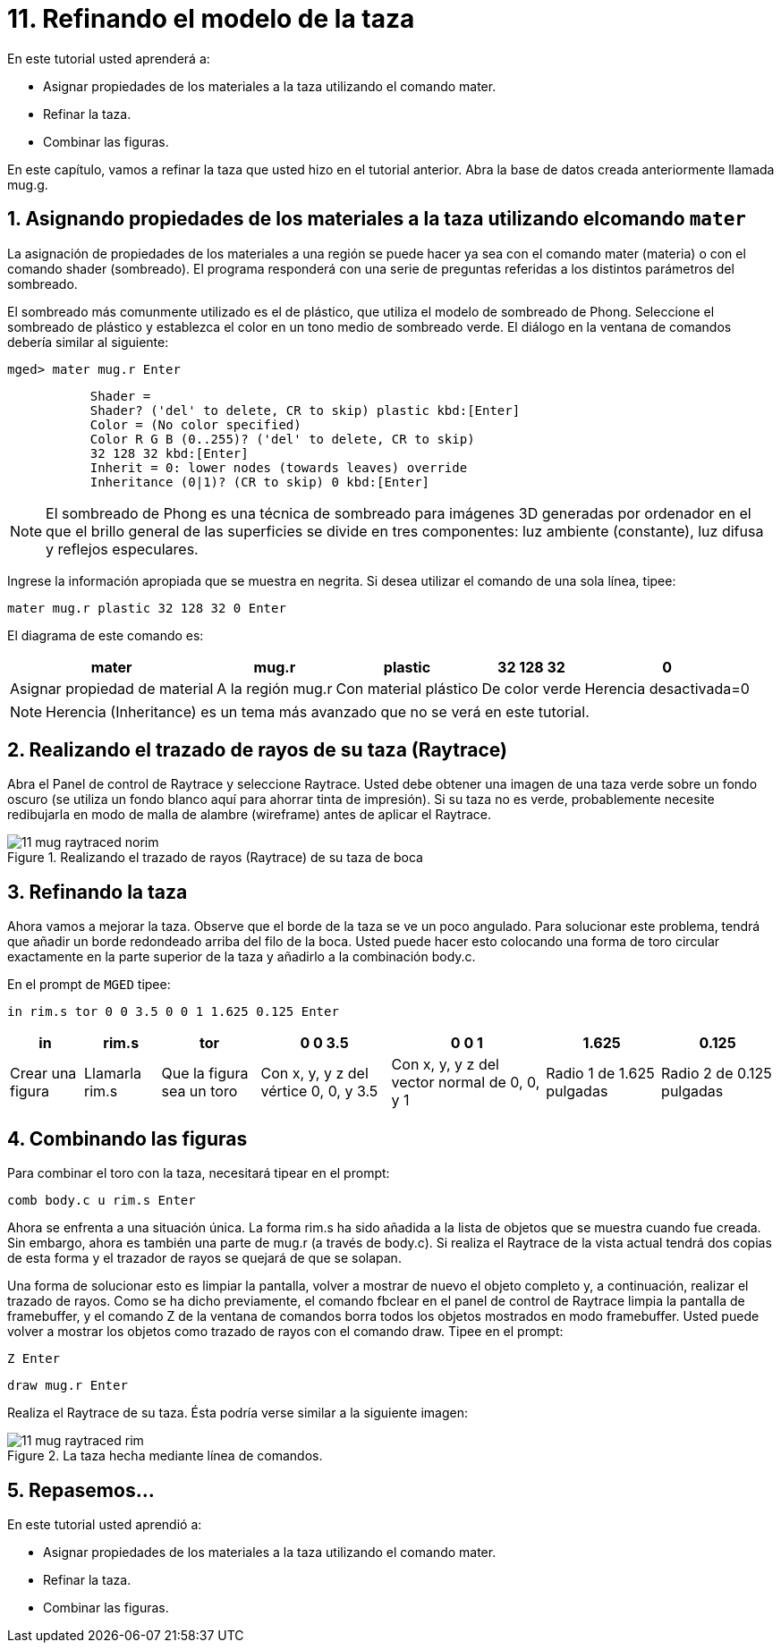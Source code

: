 = 11. Refinando el modelo de la taza
:sectnums:
:experimental:

En este tutorial usted aprenderá a:

* Asignar propiedades de los materiales a la taza utilizando el
  comando mater.
* Refinar la taza.
* Combinar las figuras.

En este capítulo, vamos a refinar la taza que usted hizo en el
tutorial anterior.
Abra la base de datos creada anteriormente llamada mug.g. 

[[_mug_mater_prop_mater_cmd]]
== Asignando propiedades de los materiales a la taza utilizando elcomando `mater`

La asignación de propiedades de los materiales a una región se puede
hacer ya sea con el comando mater (materia) o con el comando shader
(sombreado). El programa responderá con una serie de preguntas
referidas a los distintos parámetros del sombreado.

El sombreado más comunmente utilizado es el de plástico, que utiliza
el modelo de sombreado de Phong.  Seleccione el sombreado de plástico
y establezca el color en un tono medio de sombreado verde.  El diálogo
en la ventana de comandos debería similar al siguiente:

[userinput]`[prompt]#mged># [cmd]#mater mug.r# kbd:[Enter]`

....
	   Shader =
	   Shader? ('del' to delete, CR to skip) plastic kbd:[Enter]
	   Color = (No color specified)
	   Color R G B (0..255)? ('del' to delete, CR to skip)
	   32 128 32 kbd:[Enter]
	   Inherit = 0: lower nodes (towards leaves) override
	   Inheritance (0|1)? (CR to skip) 0 kbd:[Enter]
....

NOTE: El sombreado de Phong es una técnica de sombreado para imágenes
3D generadas por ordenador en el que el brillo general de las
superficies se divide en tres componentes: luz ambiente (constante),
luz difusa y reflejos especulares.

Ingrese la información apropiada que se muestra en negrita.  Si desea
utilizar el comando de una sola línea, tipee:

[cmd]`mater mug.r plastic 32 128 32 0 kbd:[Enter]`

El diagrama de este comando es: 

[%header, cols="5*^~", frame="all"]
|===
|mater
|mug.r
|plastic
|32 128 32
|0

|Asignar propiedad de material
|A la región mug.r
|Con material plástico
|De color verde
|Herencia desactivada=0
|===

[NOTE]
====
Herencia (Inheritance) es un tema más avanzado que no se verá en este
tutorial.
====

[[_mug_raytrace1]]
== Realizando el trazado de rayos de su taza (Raytrace)

Abra el Panel de control de Raytrace y seleccione Raytrace.  Usted
debe obtener una imagen de una taza verde sobre un fondo oscuro (se
utiliza un fondo blanco aquí para ahorrar tinta de impresión). Si su
taza no es verde, probablemente necesite redibujarla en modo de malla
de alambre (wireframe) antes de aplicar el Raytrace.

.Realizando el trazado de rayos (Raytrace) de su taza de boca
image::mged/11_mug_raytraced_norim.png[]


[[_mug_refining]]
== Refinando la taza

Ahora vamos a mejorar la taza.  Observe que el borde de la taza se ve
un poco angulado.  Para solucionar este problema, tendrá que añadir un
borde redondeado arriba del filo de la boca.  Usted puede hacer esto
colocando una forma de toro circular exactamente en la parte superior
de la taza y añadirlo a la combinación body.c.

En el prompt de [app]`MGED` tipee:

[cmd]`in rim.s tor 0 0 3.5 0 0 1 1.625 0.125 kbd:[Enter]`

[%header, cols="7*^~", frame="all"]
|===
|in
|rim.s
|tor
|0 0 3.5
|0 0 1
|1.625
|0.125

|Crear una figura
|Llamarla rim.s
|Que la figura sea un toro
|Con x, y, y z del vértice 0, 0, y 3.5
|Con x, y, y z del vector normal de 0, 0, y 1
|Radio 1 de 1.625 pulgadas
|Radio 2 de 0.125 pulgadas
|===

[[_mug_torus_cup_combine]]
== Combinando las figuras

Para combinar el toro con la taza, necesitará tipear en el prompt:

[cmd]`comb body.c u rim.s kbd:[Enter]`

Ahora se enfrenta a una situación única.  La forma rim.s ha sido
añadida a la lista de objetos que se muestra cuando fue creada.  Sin
embargo, ahora es también una parte de mug.r (a través de body.c). Si
realiza el Raytrace de la vista actual tendrá dos copias de esta forma
y el trazador de rayos se quejará de que se solapan.

Una forma de solucionar esto es limpiar la pantalla, volver a mostrar
de nuevo el objeto completo y, a continuación, realizar el trazado de
rayos.  Como se ha dicho previamente, el comando fbclear en el panel
de control de Raytrace limpia la pantalla de framebuffer, y el comando
Z de la ventana de comandos borra todos los objetos mostrados en modo
framebuffer.  Usted puede volver a mostrar los objetos como trazado de
rayos con el comando draw.  Tipee en el prompt:

[cmd]`Z kbd:[Enter]`

[cmd]`draw mug.r kbd:[Enter]`

Realiza el Raytrace de su taza.  Ésta podría verse similar a la
siguiente imagen:

.La taza hecha mediante l&#xED;nea de comandos.
image::mged/11_mug_raytraced_rim.png[]


[[_refining_mug_review]]
== Repasemos...

En este tutorial usted aprendió a:

* Asignar propiedades de los materiales a la taza utilizando el
  comando mater.
* Refinar la taza.
* Combinar las figuras.
